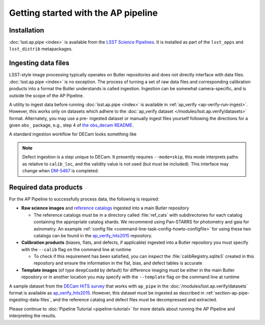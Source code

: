 .. py:currentmodule:: lsst.ap.pipe

.. _ap-pipe-getting-started:

####################################
Getting started with the AP pipeline
####################################


.. _section-ap-pipe-installation:

Installation
============

:doc:`lsst.ap.pipe <index>` is available from the `LSST Science Pipelines <https://pipelines.lsst.io/>`_.
It is installed as part of the ``lsst_apps`` and ``lsst_distrib`` metapackages.


.. _section-ap-pipe-ingesting-data-files:

Ingesting data files
====================

LSST-style image processing typically operates on Butler repositories and does not
directly interface with data files. :doc:`lsst.ap.pipe <index>` is no exception.
The process of turning a set of raw data files and corresponding calibration
products into a format the Butler understands is called ingestion. Ingestion
can be somewhat camera-specific, and is outside the scope of the AP Pipeline.

.. TODO: Cut or condense above paragraph and link to ingestion-related docs.

A utility to ingest data before running :doc:`lsst.ap.pipe <index>`
is available in :ref:`ap_verify <ap-verify-run-ingest>`. However, this works
only on datasets which adhere to the :doc:`ap_verify dataset </modules/lsst.ap.verify/datasets>` format.
Alternately, you may use a pre-
ingested dataset or manually ingest files yourself following the directions
for a given ``obs_`` package, e.g.,
step 4 of `the obs_decam README <https://github.com/lsst/obs_decam/blob/master/README.md>`_.

A standard ingestion workflow for DECam looks something like

.. prompt:: bash

   ingestImagesDecam.py input_loc --filetype raw path/to/raw/files
   ingestCalibs.py input_loc --calib calib_loc path/to/flats/and/biases --validity 999
   ingestCalibs.py input_loc --calib calib_loc --calibType defect --mode=skip path/to/defects --validity 0

.. note::

   Defect ingestion is a step unique to DECam. It presently requires 
   ``--mode=skip``, this mode interprets paths as relative to ``calib_loc``,
   and the validity value is not used (but must be included). This interface
   may change when `DM-5467 <https://jira.lsstcorp.org/browse/DM-5467>`_ is completed.


.. _section-ap-pipe-required-data-products:

Required data products
======================

For the AP Pipeline to successfully process data, the following is required:

- **Raw science images** and `reference catalogs 
  <https://community.lsst.org/t/creating-and-using-new-style-reference-catalogs/1523>`_
  ingested into a main Butler repository

  - The reference catalogs must be in a directory called :file:`ref_cats` with subdirectories
    for each catalog containing the appropriate catalog shards.
    We recommend using Pan-STARRS for photometry and gaia for astrometry.
    An example :ref:`config file <command-line-task-config-howto-configfile>` for using these two catalogs can be found in the `ap_verify_hits2015`_ repository.
    
- **Calibration products** (biases, flats, and defects, if applicable)
  ingested into a Butler repository you must specify with the ``--calib`` flag on
  the command line at runtime
  
  - To check if this requirement has been satisfied, you can inspect the
    :file:`calibRegistry.sqlite3` created in this repository and ensure the information
    in the flat, bias, and defect tables is accurate
    
- **Template images** (of type ``deepCoadd`` by default) for difference imaging
  must be either in the main Butler repository or in another location you may
  specify with the ``--template`` flag on the command line at runtime

.. TODO: update default for DM-14601

.. _ap_verify_hits2015: https://github.com/lsst/ap_verify_hits2015/

A sample dataset from the `DECam HiTS survey <http://iopscience.iop.org/article/10.3847/0004-637X/832/2/155/meta>`_ 
that works with ``ap_pipe`` in the :doc:`/modules/lsst.ap.verify/datasets` format
is available as `ap_verify_hits2015`_. However, this dataset must be
ingested as described in :ref:`section-ap-pipe-ingesting-data-files`, and the reference
catalog and defect files must be decompressed and extracted.

Please continue to :doc:`Pipeline Tutorial <pipeline-tutorial>` for more
details about running the AP Pipeline and interpreting the results.
